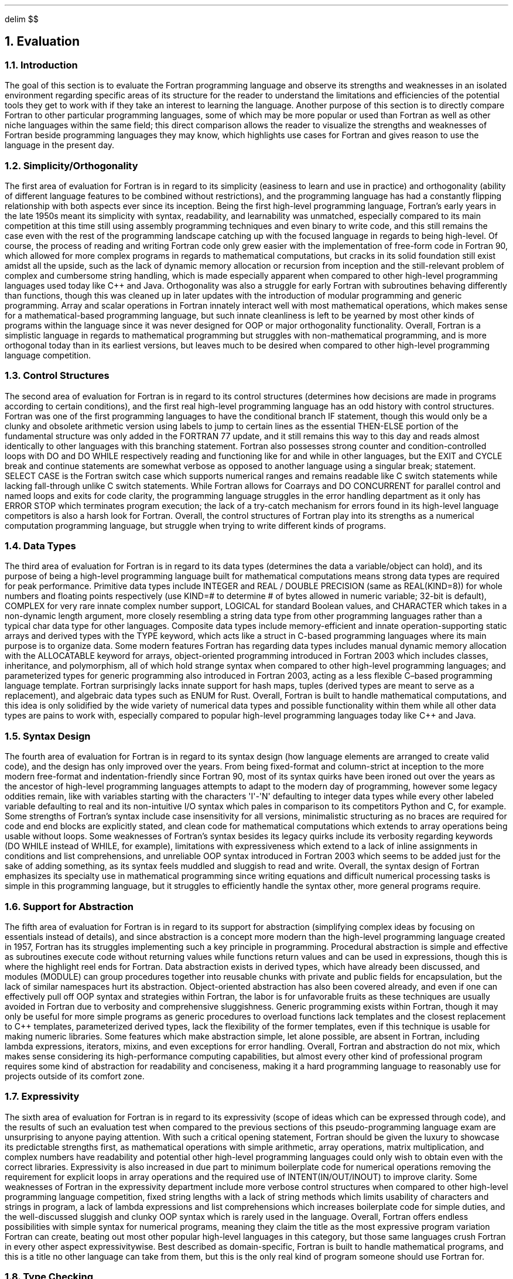 .
.EQ
delim $$
.EN
.
.NH 1 6
Evaluation
.
.NH 2
Introduction
.
.PP
The goal of this section is to evaluate the Fortran programming language and observe its strengths and weaknesses in an isolated environment
regarding specific areas of its structure for the reader to understand the limitations and efficiencies
of the potential tools they get to work with if they take an interest to learning the language.
Another purpose of this section is to directly compare Fortran to other particular programming languages,
some of which may be more popular or used than Fortran as well as other niche languages within the same field;
this direct comparison allows the reader to visualize the strengths and weaknesses of Fortran beside programming languages they may know,
which highlights use cases for Fortran and gives reason to use the language in the present day.
.
.NH 2
Simplicity/Orthogonality
.
.PP
The first area of evaluation for Fortran is in regard to its simplicity
(easiness to learn and use in practice)
and orthogonality
(ability of different language features to be combined without restrictions),
and the programming language has had a constantly flipping relationship with both aspects ever since its inception.
Being the first high-level programming language,
Fortran\(cqs early years in the late 1950s meant its simplicity with syntax,
readability,
and learnability was unmatched,
especially compared to its main competition
at this time still using assembly programming techniques and even binary to write code,
and this still remains the case even with the rest of the programming landscape
catching up with the focused language in regards to being high-level.
Of course,
the process of reading and writing
Fortran code only grew easier with the implementation
of free-form code in Fortran 90,
which allowed for more complex programs in regards to mathematical computations,
but cracks in its solid foundation still exist amidst all the upside,
such as the lack of dynamic memory allocation
or recursion from inception and the still-relevant problem
of complex and cumbersome string handling,
which is made especially apparent when compared to other high-level programming languages
used today like C++ and Java.
Orthogonality was also a struggle
for early Fortran with subroutines behaving differently than functions,
though this was cleaned up in later updates with the
introduction of modular programming and generic programming.
Array and scalar operations in Fortran innately
interact well with most mathematical operations,
which makes sense for a mathematical-based programming language,
but such innate cleanliness is left to be yearned
by most other kinds of programs within the language
since it was never designed for OOP or major orthogonality functionality.
Overall,
Fortran is a simplistic language in regards
to mathematical programming but struggles with non-mathematical programming,
and is more orthogonal today than in its earliest versions,
but leaves much to be desired when compared
to other high-level programming language competition.
.
.NH 2
Control Structures
.
.PP
The second area of evaluation for Fortran is in regard to its control structures
(determines how decisions are made in programs according to certain conditions),
and the first real high-level programming language has an odd history with control structures.
Fortran was one of the first programming languages
to have the conditional branch \F[C]IF\F[] statement,
though this would only be a clunky and obsolete arithmetic version
using labels to jump to certain lines
as the essential \F[C]THEN-ELSE\F[] portion of the fundamental structure
was only added in the FORTRAN 77 update,
and it still remains this way to this day
and reads almost identically to other languages with this branching statement.
Fortran also possesses strong counter and condition-controlled loops
with \F[C]DO\F[] and \F[C]DO WHILE\F[] respectively reading
and functioning like \F[C]for\F[] and \F[C]while\F[] in other languages,
but the \F[C]EXIT\F[] and \F[C]CYCLE\F[] break and continue statements
are somewhat verbose as opposed to another language using
a singular \F[C]break;\F[] statement.
\F[C]SELECT CASE\F[] is the Fortran switch case which supports numerical ranges
and remains readable like C switch statements
while lacking fall-through unlike C switch statements.
While Fortran allows for Coarrays and \F[C]DO CONCURRENT\F[]
for parallel control and named loops and exits for code clarity,
the programming language struggles in the error handling department
as it only has \F[C]ERROR STOP\F[] which terminates program execution;
the lack of a try-catch mechanism for errors found
in its high-level language competitors is also a harsh look for Fortran.
Overall,
the control structures of Fortran play into its strengths
as a numerical computation programming language,
but struggle when trying to write different kinds of programs.
.
.NH 2
Data Types
.
.PP
The third area of evaluation for Fortran is in regard to its data types
(determines the data a variable/object can hold),
and its purpose of being a high-level programming language built for mathematical computations means strong data types
are required for peak performance.
Primitive data types include \F[C]INTEGER\F[] and \F[C]REAL\F[] / \F[C]DOUBLE PRECISION\F[]
(same as \F[C]REAL(KIND=8)\F[])
for whole numbers and floating points respectively
(use \F[C]KIND=#\F[] to determine # of bytes allowed in numeric variable;
32-bit is default),
\F[C]COMPLEX\F[] for very rare innate complex number support,
\F[C]LOGICAL\F[] for standard Boolean values,
and \F[C]CHARACTER\F[] which takes in a non-dynamic length argument,
more closely resembling a string data type from other programming languages
rather than a typical char data type for other languages.
Composite data types include memory-efficient and innate operation-supporting static arrays
and derived types with the \F[C]TYPE\F[] keyword,
which acts like a struct in C-based programming languages where
its main purpose is to organize data.
Some modern features Fortran has regarding data types
includes manual dynamic memory allocation with the \F[C]ALLOCATABLE\F[] keyword for arrays,
object-oriented programming introduced in Fortran 2003 which includes classes,
inheritance,
and polymorphism,
all of which hold strange syntax when compared to other high-level programming languages;
and parameterized types for generic programming also introduced in Fortran 2003,
acting as a less flexible C\(enbased programming language template.
Fortran surprisingly lacks innate support for hash maps,
tuples (derived types are meant to serve as a replacement),
and algebraic data types such as \F[C]ENUM\F[] for Rust.
Overall,
Fortran is built to handle mathematical computations,
and this idea is only solidified by the wide variety of numerical data types
and possible functionality within them while all other data types are pains to work with,
especially compared to popular high-level programming languages today like C++ and Java.
.
.NH 2
Syntax Design
.
.PP
The fourth area of evaluation for Fortran is in regard to its syntax design
(how language elements are arranged to create valid code),
and the design has only improved over the years.
From being fixed-format and column-strict at inception to the more modern free-format
and indentation-friendly since Fortran 90,
most of its syntax quirks have been ironed out over the years
as the ancestor of high-level programming languages attempts
to adapt to the modern day of programming,
however some legacy oddities remain,
like with variables starting with the characters \(aqI\(aq-\(aqN\(aq defaulting
to \F[C]integer\F[] data types while every other labeled variable defaulting
to \F[C]real\F[] and its non-intuitive I/O syntax which pales in comparison
to its competitors Python and C,
for example.
Some strengths of Fortran\(cqs syntax include case insensitivity for all versions,
minimalistic structuring as no braces are required for code and end blocks
are explicitly stated,
and clean code for mathematical computations which extends to array operations
being usable without loops.
Some weaknesses of Fortran\(cqs syntax besides its legacy quirks include
its verbosity regarding keywords
(\F[C]DO WHILE\F[] instead of \F[C]WHILE\F[],
for example),
limitations with expressiveness which extend to a lack of inline assignments
in conditions and list comprehensions,
and unreliable OOP syntax introduced in Fortran 2003
which seems to be added just for the sake of adding something,
as its syntax feels muddled and sluggish to read and write.
Overall,
the syntax design of Fortran emphasizes its specialty use
in mathematical programming since writing equations
and difficult numerical processing tasks is simple in this programming language,
but it struggles to efficiently handle the syntax other,
more general programs require.
.
.NH 2
Support for Abstraction
.
.PP
The fifth area of evaluation for Fortran
is in regard to its support for abstraction
(simplifying complex ideas by focusing on essentials instead of details),
and since abstraction is a concept more modern
than the high-level programming language created in 1957,
Fortran has its struggles implementing such a key principle in programming.
Procedural abstraction is simple and effective
as subroutines execute code without returning values
while functions return values and can be used in expressions,
though this is where the highlight reel ends for Fortran.
Data abstraction exists in derived types,
which have already been discussed,
and modules
(\F[C]MODULE\F[])
can group procedures together into reusable chunks
with private and public fields for encapsulation,
but the lack of similar namespaces hurt its abstraction.
Object-oriented abstraction has also been covered already,
and even if one can effectively pull off OOP syntax and strategies within Fortran,
the labor is for unfavorable fruits as these techniques
are usually avoided in Fortran due to verbosity
and comprehensive sluggishness.
Generic programming exists within Fortran,
though it may only be useful for more simple programs
as generic procedures to overload functions lack templates
and the closest replacement to C++ templates,
parameterized derived types,
lack the flexibility of the former templates,
even if this technique is usable for making numeric libraries.
Some features which make abstraction simple,
let alone possible,
are absent in Fortran,
including lambda expressions,
iterators,
mixins,
and even exceptions for error handling.
Overall,
Fortran and abstraction do not mix,
which makes sense considering its high-performance computing capabilities,
but almost every other kind of professional program requires
some kind of abstraction for readability and conciseness,
making it a hard programming language to reasonably use
for projects outside of its comfort zone.
.
.NH 2
Expressivity
.
.PP
The sixth area of evaluation for Fortran is in regard to its expressivity
(scope of ideas which can be expressed through code),
and the results of such an evaluation test when compared to
the previous sections of this pseudo-programming language exam
are unsurprising to anyone paying attention.
With such a critical opening statement,
Fortran should be given the luxury to showcase its predictable strengths first,
as mathematical operations with simple arithmetic,
array operations,
matrix multiplication,
and complex numbers have readability
and potential other high-level programming languages
could only wish to obtain even with the correct libraries.
Expressivity is also increased in due part to minimum boilerplate code
for numerical operations removing the requirement
for explicit loops in array operations and the
required use of \F[C]INTENT(IN/OUT/INOUT)\F[] to improve clarity.
Some weaknesses of Fortran in the expressivity department
include more verbose control structures when compared
to other high-level programming language competition,
fixed string lengths with a lack of string methods which limits
usability of characters and strings in program,
a lack of lambda expressions and list comprehensions which
increases boilerplate code for simple duties,
and the well-discussed sluggish and clunky OOP syntax
which is rarely used in the language.
Overall,
Fortran offers endless possibilities with simple syntax for numerical programs,
meaning they claim the title as the most
expressive program variation Fortran can create,
beating out most other popular high-level languages in this category,
but those same languages crush Fortran in every other aspect expressivitywise.
Best described as domain-specific,
Fortran is built to handle mathematical programs,
and this is a title no other language can take from them,
but this is the only real kind of program someone should use Fortran for.
.
.NH 2
Type Checking
.
.PP
The seventh area of evaluation for Fortran is in regard to
its type checking capabilities
(verifying the variable types follow the language rules),
and this programming language set the precedent
for other high-level programming languages to use static typing
which runs these type checks at compile time.
Unfortunately,
implicit typing still exists as a legacy quirk
and acts as a major source of bugs for older Fortran programs,
though this can be bypassed by disabling these implicit types
with the \F[C]IMPLICIT NONE\F[] keyword.
Regarding type safety,
Fortran lacks default bounds checking and type casting loopholes
with \F[C]EQUIVALENCE\F[] exist,
but these weaknesses are balanced out by the strength
of explicit \F[C]INTENT(IN/OUT/INOUT)\F[] procedures which increase clarity
and \F[C]KIND\F[] parameters for numeric types to determine their size.
Fortran also lacks type inference for variables
and only has basic overlading with \F[C]INTERFACE\F[]
and rarely-used polymorphic types with \F[C]CLASS\F[].
Overall,
the type checking ability of Fortran is inferior
when designing for most other programs besides those
utilizing high-performance computing,
and even then these type checks are only so well-made,
especially when compared to other programming language
operating in the same domain as Fortran like Julia,
let alone more popular programming languages like Python or Rust.
.
.NH 2
Execption Handling
.
.PP
The eighth area of evaluation for Fortran is in regard to its ability to handle exceptions
(manage errors which occur during program execution),
and the first mainstream high-level programming language
has a bad start in this category considering its
most basic exception handling keyword \F[C]ERROR STOP\F[]
immediately terminates the running program with an error message;
other basic exceptions include the legacy \F[C]IOSTAT\F[] keyword
for file I/O checks which prevent crashing
and IEEE floating-point exceptions which may be called by certain Fortran compilers.
What Fortran lacks in this department is more telling,
though,
as try-catch code blocks,
custom exceptions,
and stack traces are all absent,
and resource cleanup is manual
was opposed to automatic with \F[C]WITH\F[] code blocks
in other high-level programming languages in addition to containing
the preciously stated absent exception handling techniques.
Of course,
some common workarounds for these lacked method
exist in a language as important as Fortran,
like manually writing code to set flags off for errors,
which is verbose but functional,
and custom error logging into a log file which documents
where in the program errors are taking place,
although it lacks a recovery mechanism to make
it an equal to the exception handling methods
of other high-level languages.
Overall,
Fortran has an exception handling system which
is too simple and too stiff for its own good,
making other high-level programming languages
seem generations ahead in error-checking efficiency
and capability;
exception handling in Fortran is easily its worst asset
in this list of concepts the language is being evaluated from,
and it may have the worst exception handling interface
of all popular programming languages used in the modern day.
.
.NH 2
Restricted Aliasing
.
.PP
The ninth and final area of evaluation for Fortran is in regard to
its restricted aliasing abilities
(making sure two references do not access the same object/data),
and Fortran ends on a high note as restricted aliasing is built
into the programming language by design.
Some important rules Fortran follows in regards to aliasing
include the prohibition of pointer aliasing by default,
which allows for the compiler to aggressively optimize
due to not having to check for aliasing;
explicit aliasing requiring the \F[C]TARGET\F[] and \F[C]POINTER\F[] keywords,
which slows the program down since it knows to check
for aliasing but remains optional since these keywords
must be declared first;
and \F[C]INTENT(IN/OUT/INOUT)\F[] keywords clarifying variable usage
to enforce non-aliasing.
Some strengths of this restricted aliasing ruleset
include better optimization from the lack of having to check for aliasing,
which generates faster code and is essential
in high-performance computing programs for vectorization
and loop unrolling and other such techniques;
safer code since aliasing bugs are eliminated due to the assumptions
of no aliasing,
and the \F[C]INTENT(IN/OUT/INOUT)\F[] keyword making interfaces in Fortran self-documenting.
Some drawbacks of this ruleset exist as well,
including the lack of precision which
is offered in C\(cqs \F[C]RESTRICT\F[] keyword for per-pointer opt-in aliasing,
overhead pointers with explicit aliasing
slowing the program down since aliasing needs to be checked for by the compiler,
and certain legacy code like the \F[C]EQUIVALENCE\F[] keyword forcing aliasing,
though this issue can be avoided if writing a Fortran problem
in the modern day by not using legacy statements.
Overall,
restricted aliasing is the key ingredient in making Fortran
the dominant force in the HPC field today,
as its nature of assuming no aliasing allows for optimal runtime
in very numerically complex programs,
and even if a few downsides like a lack of granularity
or inconvenient legacy codes weight it down,
Fortran still has arguably the best system for restricted aliasing
when compared to other popular high-level programming languages. 
.
.NH 2
Conculsion
.
.PP
A thorough evaluation of a programming language is performed
to observe how it operates not only within its individual scope,
but also when compared to other programming languages
which pine for the attention of programmers all over the world;
as a programming language,
one needs to stand out and offer services
and potential no other programming language can claim to possess,
and despite being be grandfather of all high-level programming languages
defining the world of technology and programming today,
Fortran possesses these traits to stand out above the rest of the competition,
albeit in a niche but vitally important field.
Part of why Fortran has been so successful in the scientific programming
and HPC fields is due to its powerful innate numerical data types,
vast expressivity with mathematical programs and operations,
and strong restricted aliasing rules built into the programming language
for the purpose of maximizing high-performance computing potential.
These factors combine together to make Fortran an unkillable beast
in the computational programming domain,
though investing so much in only one field makes
the high-level programming language more of a specialist,
if anything,
as every other area evaluated for Fortran not related to engineering,
numerical computations,
or HPC,
is at best performed better by other languages
and at worst infamously unusable in practice
when compared to its programming language peers.
The lowest lows for Fortran include nonexistent useful innate exception handling,
abstraction support going as far as Fortran saying
to its programmers \*QI don\(cqt\*U,
and the added burdens of quirks related to all other areas
not covered here which are written and performed easier by other languages,
like using strings in a program or competent type checking performed by the compiler.
.
.PP
A final verdict for Fortran is tough to give,
an act comparable to grading a fish on how well it can walk on land.
A fish lacks the capabilities and design to effectively live on land,
let alone walk,
since the fish is in the wrong environment;
if one is to grade the fish on how well it swims in water,
then the fish will receive marks unobtainable
by anyone else within this metaphorical class.
Fortran is the fish,
and while the gill-havers get an entire ocean to claim rule over,
scientific programming and HPC
is more comparable to a very important lake
in the vibrant world of computer programming.
When Fortran is used in a high-performance computing environment,
its final grade is an undisputable 9/10,
only being weighed down by the few flaws its expertly crafted features have;
when Fortran is used in a program more akin
to one resembling a user interface or web application
or any program besides ones the historic programming language was designed for,
then its final grade is a very generous 3.5/10,
as the hardest challenge one will have to face with Fortran
while coding a general program like this
is why one would even use this language
to begin with as opposed to Python with the numPy library
or Java or C++ with their accessibility and outside resources.
In conclusion,
use Fortran for what it was designed to create and work with:
scientific programming,
numerical computations,
and high-performance computing.
.
.


